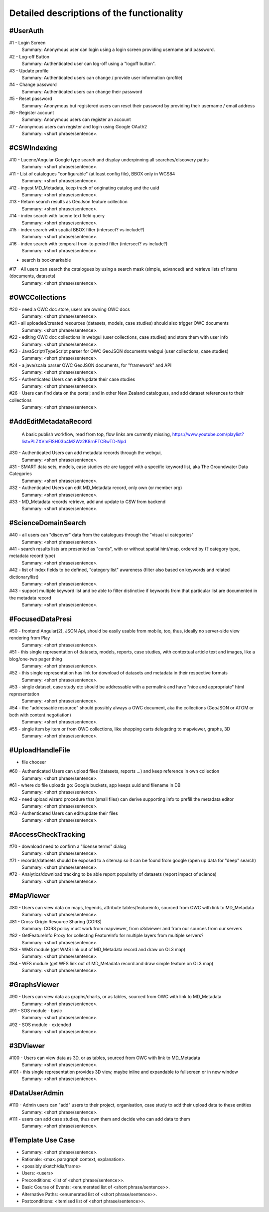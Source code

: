 .. _usecases:

Detailed descriptions of the functionality
==========================================

.. _#UserAuth:

#UserAuth
---------

#1 - Login Screen
  Summary: Anonymous user can login using a login screen providing username and password.

#2 - Log-off Button
  Summary: Authenticated user can log-off using a "logoff button".

#3 - Update profile
  Summary: Authenticated users can change / provide user information (profile)

#4 - Change password
  Summary: Authenticated users can change their password

#5 - Reset password
  Summary: Anonymous but registered users can reset their password by providing their username / email address

#6 - Register account
  Summary: Anonymous users can register an account

#7 - Anonymous users can register and login using Google OAuth2
  Summary: <short phrase/sentence>.

.. _#CSWIndexing:

#CSWIndexing
------------

#10 - Lucene/Angular Google type search and display underpinning all searches/discovery paths
  Summary: <short phrase/sentence>.

#11 - List of catalogues "configurable" (at least config file),  BBOX only in WGS84
  Summary: <short phrase/sentence>.

#12 - ingest MD_Metadata, keep track of originating catalog and the uuid
  Summary: <short phrase/sentence>.

#13 - Return search results as GeoJson feature collection
  Summary: <short phrase/sentence>.

#14 - index search with lucene text field query
  Summary: <short phrase/sentence>.

#15 - index search with spatial BBOX filter  (intersect? vs include?)
  Summary: <short phrase/sentence>.

#16 - index search with temporal from-to period filter (intersect? vs include?)
  Summary: <short phrase/sentence>.

- search is bookmarkable

.. raw:: html

  <iframe width="560" height="315" src="https://www.youtube.com/embed/1ggNfzM5QrQ" frameborder="0" allowfullscreen></iframe>


#17 - All users can search the catalogues by using a search mask (simple, advanced) and retrieve lists of items (documents, datasets)
  Summary: <short phrase/sentence>.

.. _#OWCCollections:

#OWCCollections
---------------

#20 - need a OWC doc store, users are owning OWC docs
  Summary: <short phrase/sentence>.

#21 - all uploaded/created resources (datasets, models, case studies) should also trigger OWC documents
  Summary: <short phrase/sentence>.

#22 - editing OWC doc collections in webgui (user collections, case studies) and store them with user info
  Summary: <short phrase/sentence>.

#23 - JavaScript/TypeScript parser for OWC GeoJSON documents webgui (user collections, case studies)
  Summary: <short phrase/sentence>.

#24 - a java/scala parser OWC GeoJSON documents, for "framework" and API
  Summary: <short phrase/sentence>.

#25 - Authenticated Users can edit/update their case studies
  Summary: <short phrase/sentence>.

#26 - Users can find data on the portal; and in other New Zealand catalogues, and add dataset references to their collections
  Summary: <short phrase/sentence>.

.. _#AddEditMetadataRecord:

#AddEditMetadataRecord
----------------------

.. _publish-workflow-figure:

.. figure:: _static/publish-workflow.png
  :width: 80%

  A basic publish workflow, read from top, flow links are currently missing,
  https://www.youtube.com/playlist?list=PLZXVmFlSH03b4M2Wz2K8rnFTCBwTD-Npd

#30 - Authenticated Users can add metadata records through the webgui,
  Summary: <short phrase/sentence>.

#31 - SMART data sets, models, case studies etc are tagged with a specific keyword list, aka The Groundwater Data Categories
  Summary: <short phrase/sentence>.

#32 - Authenticated Users can edit MD_Metadata record, only own (or member org)
  Summary: <short phrase/sentence>.

#33 - MD_Metadata records retrieve, add and update to CSW from backend
  Summary: <short phrase/sentence>.

.. _#ScienceDomainSearch:

#ScienceDomainSearch
--------------------

#40 - all users can "discover" data from the catalogues through the "visual ui categories"
  Summary: <short phrase/sentence>.

#41 - search results lists are presented as "cards", with or without spatial hint/map, ordered by (? category type, metadata record type)
  Summary: <short phrase/sentence>.

#42 - list of index fields to be defined, "category list" awareness (filter also based on keywords and related dictionary/list)
  Summary: <short phrase/sentence>.

#43 - support multiple keyword list and be able to filter distinctive if keywords from that particular list are documented in the metadata record
  Summary: <short phrase/sentence>.

.. _#FocusedDataPresi:

#FocusedDataPresi
-----------------

#50 - frontend Angular(2), JSON Api, should be easily usable from mobile, too, thus, ideally no server-side view rendering from Play
  Summary: <short phrase/sentence>.

#51 - this single representation of datasets, models, reports, case studies, with contextual article text and images, like a blog/one-two pager thing
  Summary: <short phrase/sentence>.

#52 - this single representation has link for download of datasets and metadata in their respective formats
  Summary: <short phrase/sentence>.

#53 - single dataset, case study etc should be addressable with a permalink and have "nice and appropriate" html representation
  Summary: <short phrase/sentence>.

#54 - the "addressable resource" should possibly always a OWC document, aka the collections (GeoJSON or ATOM or both with content negotiation)
  Summary: <short phrase/sentence>.

#55 - single item by item or from OWC collections, like shopping carts delegating to mapviewer, graphs, 3D
  Summary: <short phrase/sentence>.

.. _#UploadHandleFile:

#UploadHandleFile
-----------------

- file chooser

.. raw:: html

  <iframe width="560" height="315" src="https://www.youtube.com/embed/mZt1XWGusGk" frameborder="0" allowfullscreen></iframe>


#60 - Authenticated Users can upload files (datasets, reports ...) and keep reference in own collection
  Summary: <short phrase/sentence>.

#61 - where do file uploads go: Google buckets, app keeps uuid and filename in DB
  Summary: <short phrase/sentence>.

#62 - need upload wizard procedure that (small files) can derive supporting info to prefill the metadata editor
  Summary: <short phrase/sentence>.

#63 - Authenticated Users can edit/update their files
  Summary: <short phrase/sentence>.

.. _#AccessCheckTracking:

#AccessCheckTracking
--------------------

#70 - download need to confirm a "license terms" dialog
  Summary: <short phrase/sentence>.

#71 - records/datasets should be exposed to a sitemap so it can be found from google (open up data for "deep" search)
  Summary: <short phrase/sentence>.

#72 - Analytics/download tracking to be able report popularity of datasets (report impact of science)
  Summary: <short phrase/sentence>.

.. _#MapViewer:

#MapViewer
----------

#80 - Users can view data on maps, legends, attribute tables/featureinfo, sourced from OWC with link to MD_Metadata
  Summary: <short phrase/sentence>.

#81 - Cross-Origin Resource Sharing (CORS)
  Summary: CORS policy must work from mapviewer, from x3dviewer and from our sources from our servers

#82 - GetFeatureInfo Proxy for collecting FeatureInfo for multiple layers from multiple servers?
  Summary: <short phrase/sentence>.

#83 - WMS module (get WMS link out of MD_Metadata record and draw on OL3 map)
  Summary: <short phrase/sentence>.

#84 - WFS module (get WFS link out of MD_Metadata record and draw simple feature on OL3 map)
  Summary: <short phrase/sentence>.

.. _#GraphsViewer:

#GraphsViewer
-------------

#90 - Users can view data as graphs/charts, or as tables, sourced from OWC with link to MD_Metadata
  Summary: <short phrase/sentence>.

#91 - SOS module - basic
  Summary: <short phrase/sentence>.

#92 - SOS module - extended
  Summary: <short phrase/sentence>.

.. _#3DViewer:

#3DViewer
---------

#100 - Users can view data as 3D, or as tables, sourced from OWC with link to MD_Metadata
  Summary: <short phrase/sentence>.

#101 - this single representation provides 3D view, maybe inline and expandable to fullscreen or in new window
  Summary: <short phrase/sentence>.

.. _#DataUserAdmin:

#DataUserAdmin
--------------

#110 - Admin users can "add" users to their project, organisation, case study to add their upload data to these entities
  Summary: <short phrase/sentence>.

#111 - users can add case studies, thus own them and decide who can add data to them
  Summary: <short phrase/sentence>.

.. _#TemplateUseCase:

#Template Use Case
------------------

- Summary: <short phrase/sentence>.
- Rationale: <max. paragraph context, explanation>.
- <possibly sketch/dia/frame>
- Users: <users>
- Preconditions: <list of <short phrase/sentence>>.
- Basic Course of Events: <enumerated list of <short phrase/sentence>>.
- Alternative Paths: <enumerated list of <short phrase/sentence>>.
- Postconditions: <itemised list of <short phrase/sentence>>.
